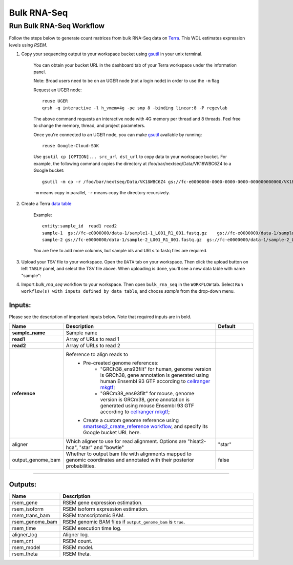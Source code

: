Bulk RNA-Seq
-------------

Run Bulk RNA-Seq Workflow
~~~~~~~~~~~~~~~~~~~~~~~~~~~~~

Follow the steps below to generate count matrices from bulk RNA-Seq data on Terra_. This WDL estimates expression levels using *RSEM*.

#. Copy your sequencing output to your workspace bucket using gsutil_ in your unix terminal.

    You can obtain your bucket URL in the dashboard tab of your Terra workspace under the information panel.

    .. image:: images/google_bucket_link.png

    Note: Broad users need to be on an UGER node (not a login node) in order to use the ``-m`` flag

    Request an UGER node::

        reuse UGER
        qrsh -q interactive -l h_vmem=4g -pe smp 8 -binding linear:8 -P regevlab

    The above command requests an interactive node with 4G memory per thread and 8 threads. Feel free to change the memory, thread, and project parameters.

    Once you're connected to an UGER node, you can make gsutil_ available by running::

        reuse Google-Cloud-SDK

    Use ``gsutil cp [OPTION]... src_url dst_url`` to copy data to your workspace bucket.
    For example, the following command copies the directory at /foo/bar/nextseq/Data/VK18WBC6Z4 to a Google bucket::

        gsutil -m cp -r /foo/bar/nextseq/Data/VK18WBC6Z4 gs://fc-e0000000-0000-0000-0000-000000000000/VK18WBC6Z4

    ``-m`` means copy in parallel, ``-r`` means copy the directory recursively.


#. Create a Terra `data table`_

    Example::

        entity:sample_id  read1 read2
        sample-1  gs://fc-e0000000/data-1/sample1-1_L001_R1_001.fastq.gz    gs://fc-e0000000/data-1/sample-1_L001_R2_001.fastq.gz
        sample-2 gs://fc-e0000000/data-1/sample-2_L001_R1_001.fastq.gz  gs://fc-e0000000/data-1/sample-2_L001_R2_001.fastq.gz

    You are free to add more columns, but sample ids and URLs to fastq files are required.

#. Upload your TSV file to your workspace. Open the ``DATA`` tab on your workspace. Then click the upload button on left ``TABLE`` panel, and select the TSV file above. When uploading is done, you'll see a new data table with name "sample":


#. Import *bulk_rna_seq* workflow to your workspace. Then open ``bulk_rna_seq`` in the ``WORKFLOW`` tab. Select ``Run workflow(s) with inputs defined by data table``, and choose *sample* from the drop-down menu.



Inputs:
^^^^^^^

Please see the description of important inputs below. Note that required inputs are in bold.

.. list-table::
    :header-rows: 1
    :widths: 5 20 5

    * - Name
      - Description
      - Default
    * - **sample_name**
      - Sample name
      -
    * - **read1**
      - Array of URLs to read 1
      -
    * - **read2**
      - Array of URLs to read 2
      -
    * - **reference**
      - Reference to align reads to
         - Pre-created genome references:
            - "GRCh38_ens93filt" for human, genome version is GRCh38, gene annotation is generated using human Ensembl 93 GTF according to `cellranger mkgtf`_;
            - "GRCm38_ens93filt" for mouse, genome version is GRCm38, gene annotation is generated using mouse Ensembl 93 GTF according to `cellranger mkgtf`_;
         - Create a custom genome reference using `smartseq2_create_reference workflow <./smart_seq_2.html#custom-genome>`_, and specify its Google bucket URL here.
      -
    * - aligner
      - Which aligner to use for read alignment. Options are "hisat2-hca", "star" and "bowtie"
      - "star"
    * - output_genome_bam
      - Whether to output bam file with alignments mapped to genomic coordinates and annotated with their posterior probabilities.
      - false


---------------------------------

Outputs:
^^^^^^^^

.. list-table::
    :header-rows: 1
    :widths: 5 20

    * - Name
      - Description
    * - rsem_gene
      - RSEM gene expression estimation.
    * - rsem_isoform
      - RSEM isoform expression estimation.
    * - rsem_trans_bam
      - RSEM transcriptomic BAM.
    * - rsem_genome_bam
      - RSEM genomic BAM files if ``output_genome_bam`` is ``true``.
    * - rsem_time
      - RSEM execution time log.
    * - aligner_log
      - Aligner log.
    * - rsem_cnt
      - RSEM count.
    * - rsem_model
      - RSEM model.
    * - rsem_theta
      - RSEM theta.


.. _gsutil: https://cloud.google.com/storage/docs/gsutil
.. _adding a workflow: https://support.terra.bio/hc/en-us/articles/360025674392-Finding-the-tool-method-you-need-in-the-Methods-Repository
.. _Terra: https://app.terra.bio/
.. _data table: https://support.terra.bio/hc/en-us/articles/360025758392
.. _cellranger mkgtf: https://support.10xgenomics.com/single-cell-gene-expression/software/pipelines/latest/advanced/references
